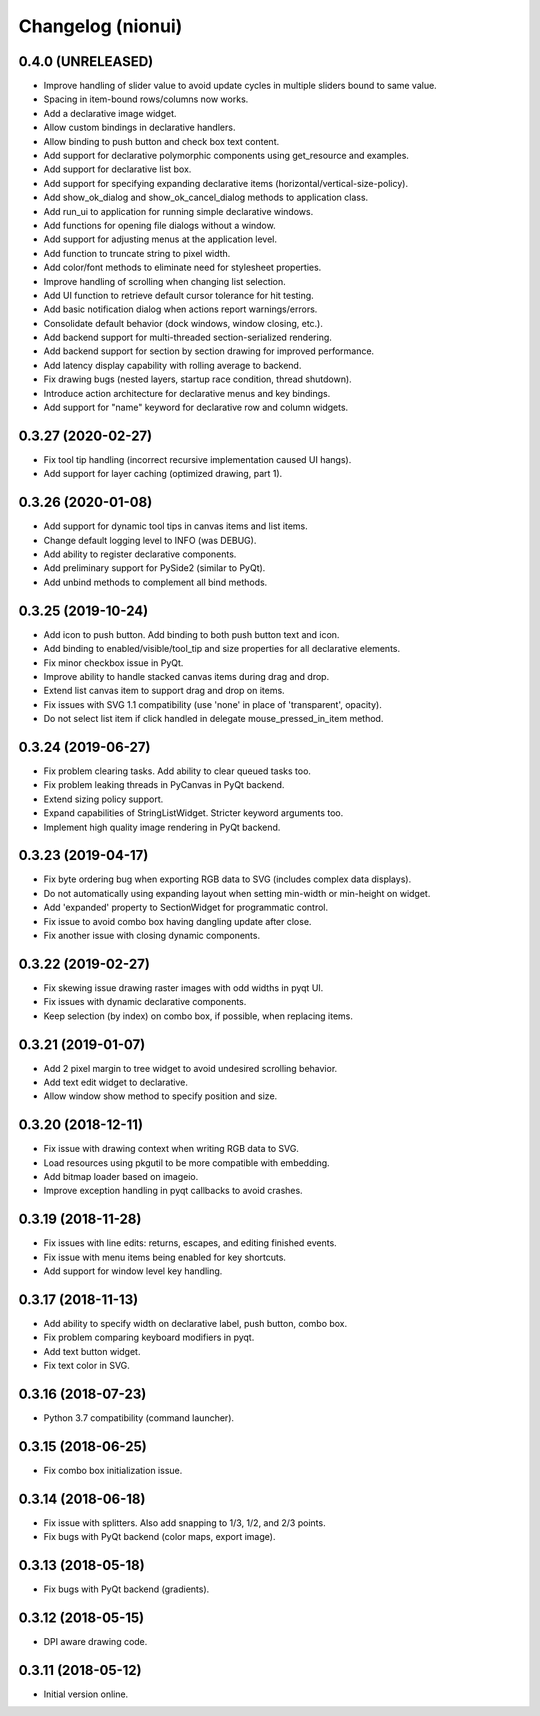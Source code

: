 Changelog (nionui)
==================

0.4.0 (UNRELEASED)
------------------
- Improve handling of slider value to avoid update cycles in multiple sliders bound to same value.
- Spacing in item-bound rows/columns now works.
- Add a declarative image widget.
- Allow custom bindings in declarative handlers.
- Allow binding to push button and check box text content.
- Add support for declarative polymorphic components using get_resource and examples.
- Add support for declarative list box.
- Add support for specifying expanding declarative items (horizontal/vertical-size-policy).
- Add show_ok_dialog and show_ok_cancel_dialog methods to application class.
- Add run_ui to application for running simple declarative windows.
- Add functions for opening file dialogs without a window.
- Add support for adjusting menus at the application level.
- Add function to truncate string to pixel width.
- Add color/font methods to eliminate need for stylesheet properties.
- Improve handling of scrolling when changing list selection.
- Add UI function to retrieve default cursor tolerance for hit testing.
- Add basic notification dialog when actions report warnings/errors.
- Consolidate default behavior (dock windows, window closing, etc.).
- Add backend support for multi-threaded section-serialized rendering.
- Add backend support for section by section drawing for improved performance.
- Add latency display capability with rolling average to backend.
- Fix drawing bugs (nested layers, startup race condition, thread shutdown).
- Introduce action architecture for declarative menus and key bindings.
- Add support for "name" keyword for declarative row and column widgets.

0.3.27 (2020-02-27)
-------------------
- Fix tool tip handling (incorrect recursive implementation caused UI hangs).
- Add support for layer caching (optimized drawing, part 1).

0.3.26 (2020-01-08)
-------------------
- Add support for dynamic tool tips in canvas items and list items.
- Change default logging level to INFO (was DEBUG).
- Add ability to register declarative components.
- Add preliminary support for PySide2 (similar to PyQt).
- Add unbind methods to complement all bind methods.

0.3.25 (2019-10-24)
-------------------
- Add icon to push button. Add binding to both push button text and icon.
- Add binding to enabled/visible/tool_tip and size properties for all declarative elements.
- Fix minor checkbox issue in PyQt.
- Improve ability to handle stacked canvas items during drag and drop.
- Extend list canvas item to support drag and drop on items.
- Fix issues with SVG 1.1 compatibility (use 'none' in place of 'transparent', opacity).
- Do not select list item if click handled in delegate mouse_pressed_in_item method.

0.3.24 (2019-06-27)
-------------------
- Fix problem clearing tasks. Add ability to clear queued tasks too.
- Fix problem leaking threads in PyCanvas in PyQt backend.
- Extend sizing policy support.
- Expand capabilities of StringListWidget. Stricter keyword arguments too.
- Implement high quality image rendering in PyQt backend.

0.3.23 (2019-04-17)
-------------------
- Fix byte ordering bug when exporting RGB data to SVG (includes complex data displays).
- Do not automatically using expanding layout when setting min-width or min-height on widget.
- Add 'expanded' property to SectionWidget for programmatic control.
- Fix issue to avoid combo box having dangling update after close.
- Fix another issue with closing dynamic components.

0.3.22 (2019-02-27)
-------------------
- Fix skewing issue drawing raster images with odd widths in pyqt UI.
- Fix issues with dynamic declarative components.
- Keep selection (by index) on combo box, if possible, when replacing items.

0.3.21 (2019-01-07)
-------------------
- Add 2 pixel margin to tree widget to avoid undesired scrolling behavior.
- Add text edit widget to declarative.
- Allow window show method to specify position and size.

0.3.20 (2018-12-11)
-------------------
- Fix issue with drawing context when writing RGB data to SVG.
- Load resources using pkgutil to be more compatible with embedding.
- Add bitmap loader based on imageio.
- Improve exception handling in pyqt callbacks to avoid crashes.

0.3.19 (2018-11-28)
-------------------
- Fix issues with line edits: returns, escapes, and editing finished events.
- Fix issue with menu items being enabled for key shortcuts.
- Add support for window level key handling.

0.3.17 (2018-11-13)
-------------------
- Add ability to specify width on declarative label, push button, combo box.
- Fix problem comparing keyboard modifiers in pyqt.
- Add text button widget.
- Fix text color in SVG.

0.3.16 (2018-07-23)
-------------------
- Python 3.7 compatibility (command launcher).

0.3.15 (2018-06-25)
-------------------
- Fix combo box initialization issue.

0.3.14 (2018-06-18)
-------------------
- Fix issue with splitters. Also add snapping to 1/3, 1/2, and 2/3 points.
- Fix bugs with PyQt backend (color maps, export image).

0.3.13 (2018-05-18)
-------------------
- Fix bugs with PyQt backend (gradients).

0.3.12 (2018-05-15)
-------------------
- DPI aware drawing code.

0.3.11 (2018-05-12)
-------------------
- Initial version online.
